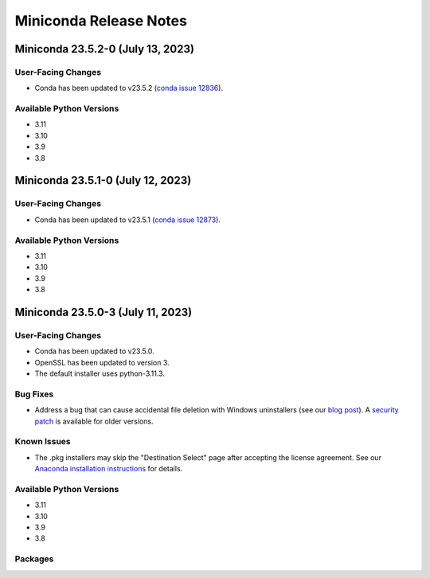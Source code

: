 =======================
Miniconda Release Notes
=======================

Miniconda 23.5.2-0 (July 13, 2023)
^^^^^^^^^^^^^^^^^^^^^^^^^^^^^^^^^^ 

User-Facing Changes
-------------------

* Conda has been updated to v23.5.2 (`conda issue 12836 <https://github.com/conda/conda/issues/12836>`_).

Available Python Versions
--------------------------

* 3.11
* 3.10
* 3.9
* 3.8



Miniconda 23.5.1-0 (July 12, 2023)
^^^^^^^^^^^^^^^^^^^^^^^^^^^^^^^^^^ 

User-Facing Changes
-------------------

* Conda has been updated to v23.5.1 (`conda issue 12873 <https://github.com/conda/conda/issues/12873>`_).

Available Python Versions
--------------------------

* 3.11
* 3.10
* 3.9
* 3.8



Miniconda 23.5.0-3 (July 11, 2023)
^^^^^^^^^^^^^^^^^^^^^^^^^^^^^^^^^^ 

User-Facing Changes
-------------------

* Conda has been updated to v23.5.0.
* OpenSSL has been updated to version 3.
* The default installer uses python-3.11.3.


Bug Fixes
---------

* Address a bug that can cause accidental file deletion with Windows uninstallers (see our `blog post <https://www.anaconda.com/blog/windows-installer-security-fix>`_). A `security patch <https://repo.anaconda.com/miniconda/Miniconda3-uninstaller-patch-win-64-2023.07-0.exe>`_ is available for older versions.


Known Issues
------------

* The .pkg installers may skip the "Destination Select" page after accepting the license agreement. See our `Anaconda installation instructions <https://docs.anaconda.com/free/anaconda/install/mac-os/>`_ for details.


Available Python Versions
--------------------------

* 3.11
* 3.10
* 3.9
* 3.8


Packages
--------
.. tab-set::
        .. tab-item:: linux-64 Installers
            #. This is a test

            .. code-block:: shell

            **linux-64**

            
            * boltons 23.0.0
            * brotlipy 0.7.0
            * bzip2 1.0.8
            * c-ares 1.19.0
            * ca-certificates 2023.05.30
            * certifi 2023.5.7
            * cffi 1.15.1
            * charset-normalizer 2.0.4
            * conda 23.5.0
            * conda-content-trust 0.1.3
            * conda-libmamba-solver 23.5.0
            * conda-package-handling 2.1.0
            * conda-package-streaming 0.8.0
            * cryptography 39.0.1
            * fmt 9.1.0
            * icu 58.2
            * idna 3.4
            * jsonpatch 1.32
            * jsonpointer 2.1
            * krb5 1.20.1
            * ld_impl_linux-64 2.38
            * libarchive 3.6.2
            * libcurl 8.1.1
            * libedit 3.1.20221030
            * libev 4.33
            * libffi 3.4.4
            * libgcc-ng 11.2.0
            * libgomp 11.2.0
            * libmamba 1.4.1
            * libmambapy 1.4.1
            * libnghttp2 1.52.0
            * libsolv 0.7.22
            * libssh2 1.10.0
            * libstdcxx-ng 11.2.0
            * libuuid 1.41.5
            * libxml2 2.10.3
            * lz4-c 1.9.4
            * ncurses 6.4
            * openssl 3.0.9
            * packaging 23.0
            * pcre2 10.37
            * pip 23.1.2
            * pluggy 1.0.0
            * pybind11-abi 4
            * pycosat 0.6.4
            * pycparser 2.21
            * pyopenssl 23.0.0
            * pysocks 1.7.1
            * python 3.11.4
            * readline 8.2
            * reproc 14.2.4
            * reproc-cpp 14.2.4
            * requests 2.29.0
            * ruamel.yaml 0.17.21
            * setuptools 67.8.0
            * six 1.16.0
            * sqlite 3.41.2
            * tk 8.6.12
            * toolz 0.12.0
            * tqdm 4.65.0
            * tzdata 2023c
            * urllib3 1.26.16
            * wheel 0.38.4
            * xz 5.4.2
            * yaml-cpp 0.7.0
            * zlib 1.2.13
            * zstandard 0.19.0
            * zstd 1.5.5
        .. tab-item:: linux-aarch64 Installers
            #. This is a test

            .. code-block:: shell

            **linux-aarch64**

            
            * boltons 23.0.0
            * brotlipy 0.7.0
            * bzip2 1.0.8
            * c-ares 1.19.0
            * ca-certificates 2023.05.30
            * certifi 2023.5.7
            * cffi 1.15.1
            * charset-normalizer 2.0.4
            * conda 23.5.0
            * conda-content-trust 0.1.3
            * conda-libmamba-solver 23.5.0
            * conda-package-handling 2.1.0
            * conda-package-streaming 0.8.0
            * cryptography 39.0.1
            * fmt 9.1.0
            * icu 68.1
            * idna 3.4
            * jsonpatch 1.32
            * jsonpointer 2.1
            * krb5 1.20.1
            * ld_impl_linux-aarch64 2.38
            * libarchive 3.6.2
            * libcurl 8.1.1
            * libedit 3.1.20221030
            * libev 4.33
            * libffi 3.4.4
            * libgcc-ng 11.2.0
            * libgomp 11.2.0
            * libmamba 1.4.1
            * libmambapy 1.4.1
            * libnghttp2 1.52.0
            * libsolv 0.7.22
            * libssh2 1.10.0
            * libstdcxx-ng 11.2.0
            * libuuid 1.41.5
            * libxml2 2.10.3
            * lz4-c 1.9.4
            * ncurses 6.4
            * openssl 3.0.9
            * packaging 23.0
            * pcre2 10.37
            * pip 23.1.2
            * pluggy 1.0.0
            * pybind11-abi 4
            * pycosat 0.6.4
            * pycparser 2.21
            * pyopenssl 23.0.0
            * pysocks 1.7.1
            * python 3.11.4
            * readline 8.2
            * reproc 14.2.4
            * reproc-cpp 14.2.4
            * requests 2.29.0
            * ruamel.yaml 0.17.21
            * setuptools 67.8.0
            * six 1.16.0
            * sqlite 3.41.2
            * tk 8.6.12
            * toolz 0.12.0
            * tqdm 4.65.0
            * tzdata 2023c
            * urllib3 1.26.16
            * wheel 0.38.4
            * xz 5.4.2
            * yaml-cpp 0.7.0
            * zlib 1.2.13
            * zstandard 0.19.0
            * zstd 1.5.5
        .. tab-item:: linux-ppc64le Installers
            #. This is a test

            .. code-block:: shell

            **linux-ppc64le**

            
            * boltons 23.0.0
            * brotlipy 0.7.0
            * bzip2 1.0.8
            * c-ares 1.19.0
            * ca-certificates 2023.05.30
            * certifi 2023.5.7
            * cffi 1.15.1
            * charset-normalizer 2.0.4
            * conda 23.5.0
            * conda-content-trust 0.1.3
            * conda-libmamba-solver 23.5.0
            * conda-package-handling 2.1.0
            * conda-package-streaming 0.8.0
            * cryptography 39.0.1
            * fmt 9.1.0
            * icu 58.2
            * idna 3.4
            * jsonpatch 1.32
            * jsonpointer 2.1
            * krb5 1.20.1
            * ld_impl_linux-ppc64le 2.38
            * libarchive 3.6.2
            * libcurl 8.1.1
            * libedit 3.1.20221030
            * libev 4.33
            * libffi 3.4.4
            * libgcc-ng 11.2.0
            * libgomp 11.2.0
            * libmamba 1.4.1
            * libmambapy 1.4.1
            * libnghttp2 1.52.0
            * libsolv 0.7.22
            * libssh2 1.10.0
            * libstdcxx-ng 11.2.0
            * libuuid 1.41.5
            * libxml2 2.10.3
            * lz4-c 1.9.4
            * ncurses 6.4
            * openssl 3.0.9
            * packaging 23.0
            * pcre2 10.37
            * pip 23.1.2
            * pluggy 1.0.0
            * pybind11-abi 4
            * pycosat 0.6.4
            * pycparser 2.21
            * pyopenssl 23.0.0
            * pysocks 1.7.1
            * python 3.11.4
            * readline 8.2
            * reproc 14.2.4
            * reproc-cpp 14.2.4
            * requests 2.29.0
            * ruamel.yaml 0.17.21
            * setuptools 67.8.0
            * six 1.16.0
            * sqlite 3.41.2
            * tk 8.6.12
            * toolz 0.12.0
            * tqdm 4.65.0
            * tzdata 2023c
            * urllib3 1.26.16
            * wheel 0.38.4
            * xz 5.4.2
            * yaml-cpp 0.7.0
            * zlib 1.2.13
            * zstandard 0.19.0
            * zstd 1.5.5
        .. tab-item:: linux-s390x Installers
            #. This is a test

            .. code-block:: shell

            **linux-s390x**

            
            * boltons 23.0.0
            * brotlipy 0.7.0
            * bzip2 1.0.8
            * c-ares 1.19.0
            * ca-certificates 2023.05.30
            * certifi 2023.5.7
            * cffi 1.15.1
            * charset-normalizer 2.0.4
            * conda 23.5.0
            * conda-content-trust 0.1.3
            * conda-libmamba-solver 23.5.0
            * conda-package-handling 2.1.0
            * conda-package-streaming 0.8.0
            * cryptography 39.0.1
            * fmt 9.1.0
            * icu 68.1
            * idna 3.3
            * jsonpatch 1.32
            * jsonpointer 2.1
            * krb5 1.20.1
            * ld_impl_linux-s390x 2.38
            * libarchive 3.6.2
            * libcurl 8.1.1
            * libedit 3.1.20221030
            * libev 4.33
            * libffi 3.4.2
            * libgcc-ng 11.2.0
            * libgomp 11.2.0
            * libmamba 1.4.1
            * libmambapy 1.4.1
            * libnghttp2 1.52.0
            * libsolv 0.7.22
            * libssh2 1.10.0
            * libstdcxx-ng 11.2.0
            * libuuid 1.41.5
            * libxml2 2.10.3
            * lz4-c 1.9.4
            * ncurses 6.4
            * openssl 3.0.9
            * packaging 23.0
            * pcre2 10.37
            * pip 23.1.2
            * pluggy 1.0.0
            * pybind11-abi 4
            * pycosat 0.6.4
            * pycparser 2.21
            * pyopenssl 23.0.0
            * pysocks 1.7.1
            * python 3.11.4
            * readline 8.2
            * reproc 14.2.4
            * reproc-cpp 14.2.4
            * requests 2.29.0
            * ruamel.yaml 0.17.21
            * setuptools 67.8.0
            * six 1.16.0
            * sqlite 3.41.2
            * tk 8.6.12
            * toolz 0.12.0
            * tqdm 4.65.0
            * tzdata 2023c
            * urllib3 1.26.16
            * wheel 0.38.4
            * xz 5.4.2
            * yaml-cpp 0.7.0
            * zlib 1.2.13
            * zstandard 0.19.0
            * zstd 1.5.5
        .. tab-item:: osx-64 Installers
            #. This is a test

            .. code-block:: shell

            **osx-64**

            
            * boltons 23.0.0
            * brotlipy 0.7.0
            * bzip2 1.0.8
            * c-ares 1.19.0
            * ca-certificates 2023.05.30
            * certifi 2023.5.7
            * cffi 1.15.1
            * charset-normalizer 2.0.4
            * conda 23.5.0
            * conda-content-trust 0.1.3
            * conda-libmamba-solver 23.5.0
            * conda-package-handling 2.1.0
            * conda-package-streaming 0.8.0
            * cryptography 39.0.1
            * fmt 9.1.0
            * icu 58.2
            * idna 3.4
            * jsonpatch 1.32
            * jsonpointer 2.1
            * krb5 1.20.1
            * libarchive 3.6.2
            * libcurl 8.1.1
            * libcxx 14.0.6
            * libedit 3.1.20221030
            * libev 4.33
            * libffi 3.4.4
            * libiconv 1.16
            * libmamba 1.4.1
            * libmambapy 1.4.1
            * libnghttp2 1.52.0
            * libsolv 0.7.22
            * libssh2 1.10.0
            * libxml2 2.10.3
            * lz4-c 1.9.4
            * ncurses 6.4
            * openssl 3.0.9
            * packaging 23.0
            * pcre2 10.37
            * pip 23.1.2
            * pluggy 1.0.0
            * pybind11-abi 4
            * pycosat 0.6.4
            * pycparser 2.21
            * pyopenssl 23.0.0
            * pysocks 1.7.1
            * python 3.11.4
            * python.app 3
            * readline 8.2
            * reproc 14.2.4
            * reproc-cpp 14.2.4
            * requests 2.29.0
            * ruamel.yaml 0.17.21
            * setuptools 67.8.0
            * six 1.16.0
            * sqlite 3.41.2
            * tk 8.6.12
            * toolz 0.12.0
            * tqdm 4.65.0
            * tzdata 2023c
            * urllib3 1.26.16
            * wheel 0.38.4
            * xz 5.4.2
            * yaml-cpp 0.7.0
            * zlib 1.2.13
            * zstandard 0.19.0
            * zstd 1.5.5
        .. tab-item:: osx-arm64 Installers
            #. This is a test

            .. code-block:: shell

            **osx-arm64**

            
            * boltons 23.0.0
            * brotlipy 0.7.0
            * bzip2 1.0.8
            * c-ares 1.19.0
            * ca-certificates 2023.05.30
            * certifi 2023.5.7
            * cffi 1.15.1
            * charset-normalizer 2.0.4
            * conda 23.5.0
            * conda-content-trust 0.1.3
            * conda-libmamba-solver 23.5.0
            * conda-package-handling 2.1.0
            * conda-package-streaming 0.8.0
            * cryptography 39.0.1
            * fmt 9.1.0
            * icu 68.1
            * idna 3.4
            * jsonpatch 1.32
            * jsonpointer 2.1
            * krb5 1.20.1
            * libarchive 3.6.2
            * libcurl 8.1.1
            * libcxx 14.0.6
            * libedit 3.1.20221030
            * libev 4.33
            * libffi 3.4.4
            * libiconv 1.16
            * libmamba 1.4.1
            * libmambapy 1.4.1
            * libnghttp2 1.52.0
            * libsolv 0.7.22
            * libssh2 1.10.0
            * libxml2 2.10.3
            * lz4-c 1.9.4
            * ncurses 6.4
            * openssl 3.0.9
            * packaging 23.0
            * pcre2 10.37
            * pip 23.1.2
            * pluggy 1.0.0
            * pybind11-abi 4
            * pycosat 0.6.4
            * pycparser 2.21
            * pyopenssl 23.0.0
            * pysocks 1.7.1
            * python 3.11.4
            * python.app 3
            * readline 8.2
            * reproc 14.2.4
            * reproc-cpp 14.2.4
            * requests 2.29.0
            * ruamel.yaml 0.17.21
            * setuptools 67.8.0
            * six 1.16.0
            * sqlite 3.41.2
            * tk 8.6.12
            * toolz 0.12.0
            * tqdm 4.65.0
            * tzdata 2023c
            * urllib3 1.26.16
            * wheel 0.38.4
            * xz 5.4.2
            * yaml-cpp 0.7.0
            * zlib 1.2.13
            * zstandard 0.19.0
            * zstd 1.5.5
        .. tab-item:: win-64 Installers
            #. This is a test

            .. code-block:: shell

            **win-64**

            
            * boltons 23.0.0
            * brotlipy 0.7.0
            * bzip2 1.0.8
            * ca-certificates 2023.05.30
            * certifi 2023.5.7
            * cffi 1.15.1
            * charset-normalizer 2.0.4
            * colorama 0.4.6
            * conda 23.5.0
            * conda-content-trust 0.1.3
            * conda-libmamba-solver 23.5.0
            * conda-package-handling 2.1.0
            * conda-package-streaming 0.8.0
            * console_shortcut_miniconda 0.1.1
            * cryptography 39.0.1
            * fmt 9.1.0
            * idna 3.4
            * jsonpatch 1.32
            * jsonpointer 2.1
            * libarchive 3.6.2
            * libcurl 8.1.1
            * libffi 3.4.4
            * libiconv 1.16
            * libmamba 1.4.1
            * libmambapy 1.4.1
            * libsolv 0.7.22
            * libssh2 1.10.0
            * libxml2 2.10.3
            * lz4-c 1.9.4
            * menuinst 1.4.19
            * openssl 3.0.9
            * packaging 23.0
            * pcre2 10.37
            * pip 23.1.2
            * pluggy 1.0.0
            * powershell_shortcut_miniconda 0.0.1
            * pybind11-abi 4
            * pycosat 0.6.4
            * pycparser 2.21
            * pyopenssl 23.0.0
            * pysocks 1.7.1
            * python 3.11.4
            * reproc 14.2.4
            * reproc-cpp 14.2.4
            * requests 2.29.0
            * ruamel.yaml 0.17.21
            * setuptools 67.8.0
            * six 1.16.0
            * sqlite 3.41.2
            * tk 8.6.12
            * toolz 0.12.0
            * tqdm 4.65.0
            * tzdata 2023c
            * urllib3 1.26.16
            * vc 14.2
            * vs2015_runtime 14.27.29016
            * wheel 0.38.4
            * win_inet_pton 1.1.0
            * xz 5.4.2
            * yaml-cpp 0.7.0
            * zlib 1.2.13
            * zstandard 0.19.0
            * zstd 1.5.5
